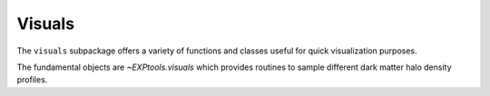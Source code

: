 .. module:: EXPtools.visuals

.. _visuals:

*******
Visuals 
*******

The ``visuals`` subpackage offers a variety of functions and classes useful for quick 
visualization purposes.  

The fundamental objects are `~EXPtools.visuals` which provides routines to sample different dark matter halo density profiles. 

.. autofuncton:: EXPtools.visuals
